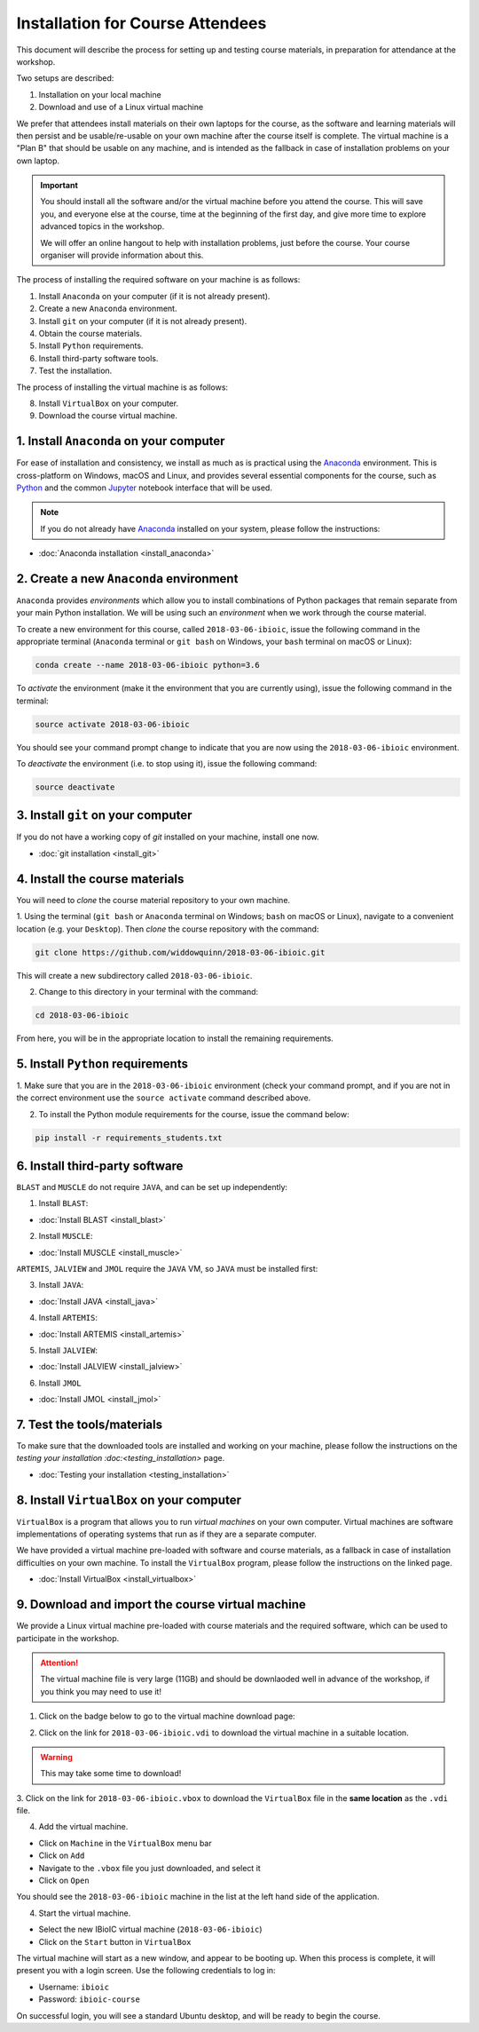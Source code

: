.. _ibioic_installation_attendees:

*********************************
Installation for Course Attendees
*********************************

This document will describe the process for setting up and testing course materials,
in preparation for attendance at the workshop.

Two setups are described:

1. Installation on your local machine
2. Download and use of a Linux virtual machine

We prefer that attendees install materials on their own laptops for the course, as the
software and learning materials will then persist and be usable/re-usable on your own
machine after the course itself is complete. The virtual machine is a "Plan B" that
should be usable on any machine, and is intended as the fallback in case of installation
problems on your own laptop.

.. IMPORTANT::
    You should install all the software and/or the virtual machine before you attend the course.
    This will save you, and everyone else at the course, time at the beginning of the
    first day, and give more time to explore advanced topics in the workshop.

    We will offer an online hangout to help with installation problems, just before the course.
    Your course organiser will provide information about this.

The process of installing the required software on your machine is as follows:

1. Install ``Anaconda`` on your computer (if it is not already present).
2. Create a new ``Anaconda`` environment.
3. Install ``git`` on your computer (if it is not already present).
4. Obtain the course materials.
5. Install ``Python`` requirements.
6. Install third-party software tools.
7. Test the installation.

The process of installing the virtual machine is as follows:

8. Install ``VirtualBox`` on your computer.
9. Download the course virtual machine.


========================================
1. Install ``Anaconda`` on your computer
========================================

For ease of installation and consistency, we install as much as is practical using the
`Anaconda`_ environment. This is cross-platform on Windows, macOS and Linux, and provides
several essential components for the course, such as `Python`_ and the common `Jupyter`_
notebook interface that will be used.

.. NOTE::
    If you do not already have `Anaconda`_ installed on your system, please follow the instructions:


- :doc:`Anaconda installation <install_anaconda>`

========================================
2. Create a new ``Anaconda`` environment
========================================

``Anaconda`` provides *environments* which allow you to install combinations of Python packages that
remain separate from your main Python installation. We will be using such an *environment* when we
work through the course material.

To create a new environment for this course, called ``2018-03-06-ibioic``, issue the following command
in the appropriate terminal (``Anaconda`` terminal or ``git bash`` on Windows, your ``bash`` terminal
on macOS or Linux):

.. code-block:: bash

    conda create --name 2018-03-06-ibioic python=3.6

To *activate* the environment (make it the environment that you are currently using), issue the following
command in the terminal:

.. code-block:: bash

    source activate 2018-03-06-ibioic

You should see your command prompt change to indicate that you are now using the ``2018-03-06-ibioic``
environment.

To *deactivate* the environment (i.e. to stop using it), issue the following command:

.. code-block:: bash

    source deactivate


===================================
3. Install ``git`` on your computer
===================================

If you do not have a working copy of `git` installed on your machine, install one now.

- :doc:`git installation <install_git>`


===============================
4. Install the course materials
===============================

You will need to *clone* the course material repository to your own machine.

1. Using the terminal (``git bash`` or ``Anaconda`` terminal on Windows; ``bash`` on macOS
or Linux), navigate to a convenient location (e.g. your ``Desktop``). Then *clone* the 
course repository with the command:

.. code-block:: bash

    git clone https://github.com/widdowquinn/2018-03-06-ibioic.git

This will create a new subdirectory called ``2018-03-06-ibioic``.

2. Change to this directory in your terminal with the command:

.. code-block:: bash

    cd 2018-03-06-ibioic

From here, you will be in the appropriate location to install the remaining requirements.

==================================
5. Install ``Python`` requirements
==================================

1. Make sure that you are in the ``2018-03-06-ibioic`` environment (check your command prompt,
and if you are not in the correct environment use the ``source activate`` command described above.

2. To install the Python module requirements for the course, issue the command below:

.. code-block:: bash

    pip install -r requirements_students.txt


===============================
6. Install third-party software
===============================

``BLAST`` and ``MUSCLE`` do not require ``JAVA``, and can be set up independently:

1. Install ``BLAST``:

- :doc:`Install BLAST <install_blast>`

2. Install ``MUSCLE``:

- :doc:`Install MUSCLE <install_muscle>`

``ARTEMIS``, ``JALVIEW`` and ``JMOL`` require the ``JAVA`` VM, so ``JAVA`` must be installed first:

3. Install ``JAVA``:

- :doc:`Install JAVA <install_java>`

4. Install ``ARTEMIS``:

- :doc:`Install ARTEMIS <install_artemis>`

5. Install ``JALVIEW``:

- :doc:`Install JALVIEW <install_jalview>`

6. Install ``JMOL``

- :doc:`Install JMOL <install_jmol>`


===========================
7. Test the tools/materials
===========================

To make sure that the downloaded tools are installed and working on your machine, please follow
the instructions on the `testing your installation :doc:<testing_installation>` page.

- :doc:`Testing your installation <testing_installation>`


==========================================
8. Install ``VirtualBox`` on your computer
==========================================

``VirtualBox`` is a program that allows you to run *virtual machines* on your own computer.
Virtual machines are software implementations of operating systems that run as if they are
a separate computer.

We have provided a virtual machine pre-loaded with software and course materials, as a
fallback in case of installation difficulties on your own machine. To install the ``VirtualBox``
program, please follow the instructions on the linked page.

- :doc:`Install VirtualBox <install_virtualbox>`


=================================================
9. Download and import the course virtual machine
=================================================

We provide a Linux virtual machine pre-loaded with course materials and the required software,
which can be used to participate in the workshop.

.. ATTENTION::
    The virtual machine file is very large (11GB) and should be downlaoded well in advance
    of the workshop, if you think you may need to use it!

1. Click on the badge below to go to the virtual machine download page:

.. image:: https://zenodo.org/badge/DOI/10.5281/zenodo.1184095.svg
   :target: https://zenodo.org/record/1184095

2. Click on the link for ``2018-03-06-ibioic.vdi`` to download the virtual machine in a suitable location.

.. WARNING::
    This may take some time to download!

3. Click on the link for ``2018-03-06-ibioic.vbox`` to download the ``VirtualBox`` file in the
**same location** as the ``.vdi`` file.

4. Add the virtual machine.

- Click on ``Machine`` in the ``VirtualBox`` menu bar
- Click on ``Add``
- Navigate to the ``.vbox`` file you just downloaded, and select it
- Click on ``Open``

You should see the ``2018-03-06-ibioic`` machine in the list at the left hand side
of the application.

4. Start the virtual machine.

- Select the new IBioIC virtual machine (``2018-03-06-ibioic``)
- Click on the ``Start`` button in ``VirtualBox``

The virtual machine will start as a new window, and appear to be booting up. When
this process is complete, it will present you with a login screen. Use the following
credentials to log in:

- Username: ``ibioic``
- Password: ``ibioic-course``

On successful login, you will see a standard Ubuntu desktop, and will be ready to
begin the course.



.. _Anaconda: http://continuum.io/downloads
.. _Anaconda Video Tutorial (macOS): https://www.youtube.com/watch?v=TcSAln46u9U
.. _Anaconda Video Tutorial (Windows): https://www.youtube.com/watch?v=xxQ0mzZ8UvA
.. _ARTEMIS: http://www.sanger.ac.uk/science/tools/artemis
.. _Bioconda: https://bioconda.github.io/
.. _BLAST: ftp://ftp.ncbi.nlm.nih.gov/blast/executables/blast+/LATEST/
.. _Git Bash video tutorial: https://www.youtube.com/watch?v=339AEqk9c-8
.. _Git downloads page: https://git-scm.com/
.. _Git for Windows installer: https://git-for-windows.github.io/
.. _Git Mavericks list: https://sourceforge.net/projects/git-osx-installer/files/
.. _GitHub: https://github.com
.. _GitHub Importer: https://help.github.com/articles/importing-a-repository-with-github-importer/
.. _JALVIEW: http://www.jalview.org/
.. _JMOL: http://jmol.sourceforge.net/
.. _MUSCLE: https://www.drive5.com/muscle/downloads.htm
.. _Jupyter: https://jupyter.org/
.. _Python: https://www.python.org/
.. _The Carpentries: https://www.facebook.com/carpentries/
.. _VirtualBox: https://www.virtualbox.org/wiki/Downloads